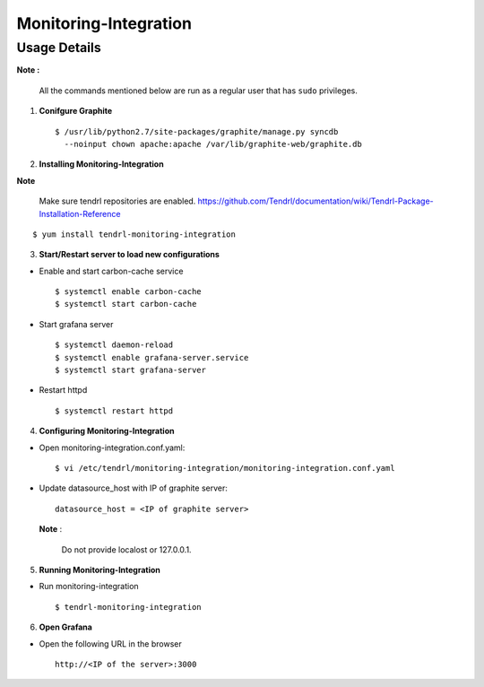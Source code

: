 Monitoring-Integration
=======================

Usage Details
--------------

**Note :**

  All the commands mentioned below are run as a regular user that has ``sudo``
  privileges.

1. **Conifgure Graphite**

   ::

        $ /usr/lib/python2.7/site-packages/graphite/manage.py syncdb 
          --noinput chown apache:apache /var/lib/graphite-web/graphite.db


2. **Installing Monitoring-Integration**

**Note**
    
    Make sure tendrl repositories are enabled.
    https://github.com/Tendrl/documentation/wiki/Tendrl-Package-Installation-Reference

::
    
    $ yum install tendrl-monitoring-integration


3. **Start/Restart server to load new configurations**

* Enable and start carbon-cache service

  ::

      $ systemctl enable carbon-cache
      $ systemctl start carbon-cache


* Start grafana server
  
  ::

      $ systemctl daemon-reload
      $ systemctl enable grafana-server.service
      $ systemctl start grafana-server

  
* Restart httpd

  ::

      $ systemctl restart httpd
	
4. **Configuring Monitoring-Integration**

* Open monitoring-integration.conf.yaml:

  ::
   
      $ vi /etc/tendrl/monitoring-integration/monitoring-integration.conf.yaml 

* Update datasource_host with IP of graphite server:

  ::
  
      datasource_host = <IP of graphite server>

  **Note** :
    
      Do not provide localost or 127.0.0.1.


5. **Running Monitoring-Integration**

* Run monitoring-integration

  ::

      $ tendrl-monitoring-integration


6. **Open Grafana**

* Open the following URL in the browser

  ::

     http://<IP of the server>:3000
